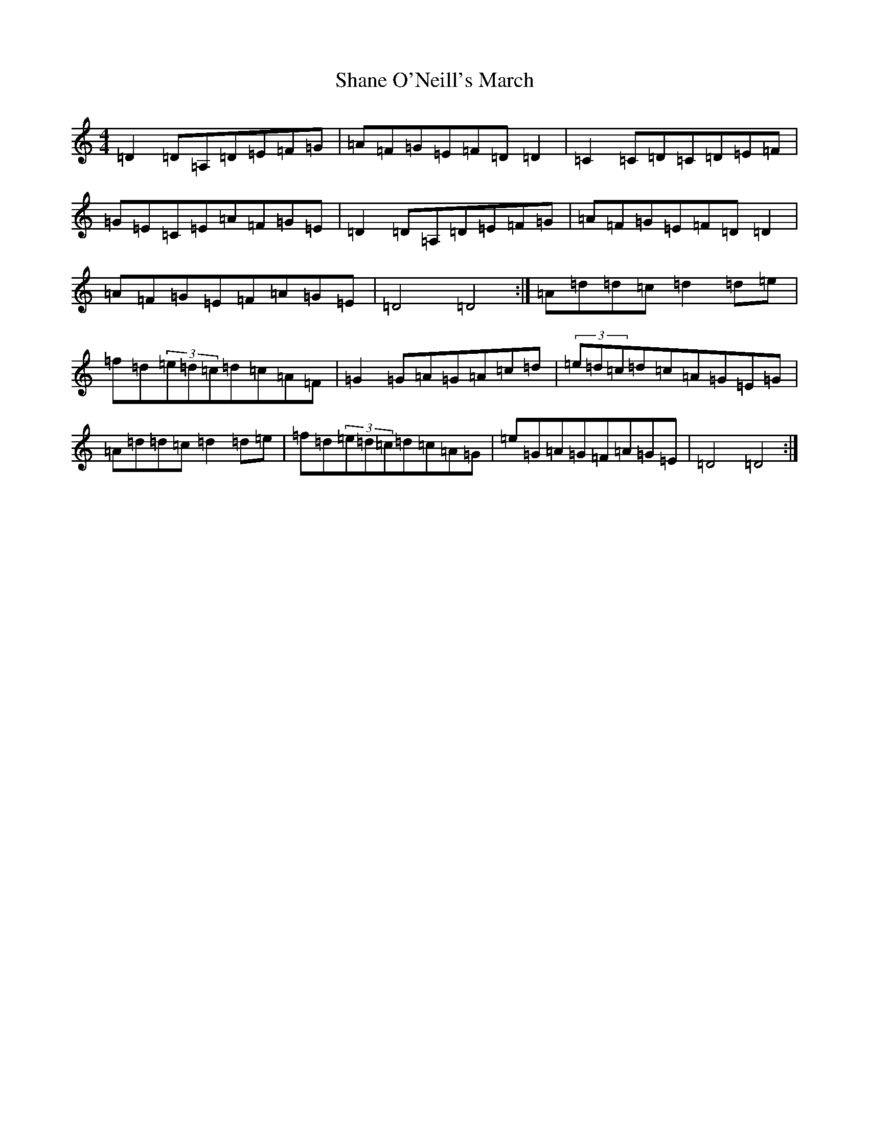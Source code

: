 X: 7867
T: Shane O'Neill's March
S: https://thesession.org/tunes/10269#setting25739
Z: G Major
R: march
M:4/4
L:1/8
K: C Major
=D2=D=A,=D=E=F=G|=A=F=G=E=F=D=D2|=C2=C=D=C=D=E=F|=G=E=C=E=A=F=G=E|=D2=D=A,=D=E=F=G|=A=F=G=E=F=D=D2|=A=F=G=E=F=A=G=E|=D4=D4:|=A=d=d=c=d2=d=e|=f=d(3=e=d=c=d=c=A=F|=G2=G=A=G=A=c=d|(3=e=d=c=d=c=A=G=E=G|=A=d=d=c=d2=d=e|=f=d(3=e=d=c=d=c=A=G|=e=G=A=G=F=A=G=E|=D4=D4:|